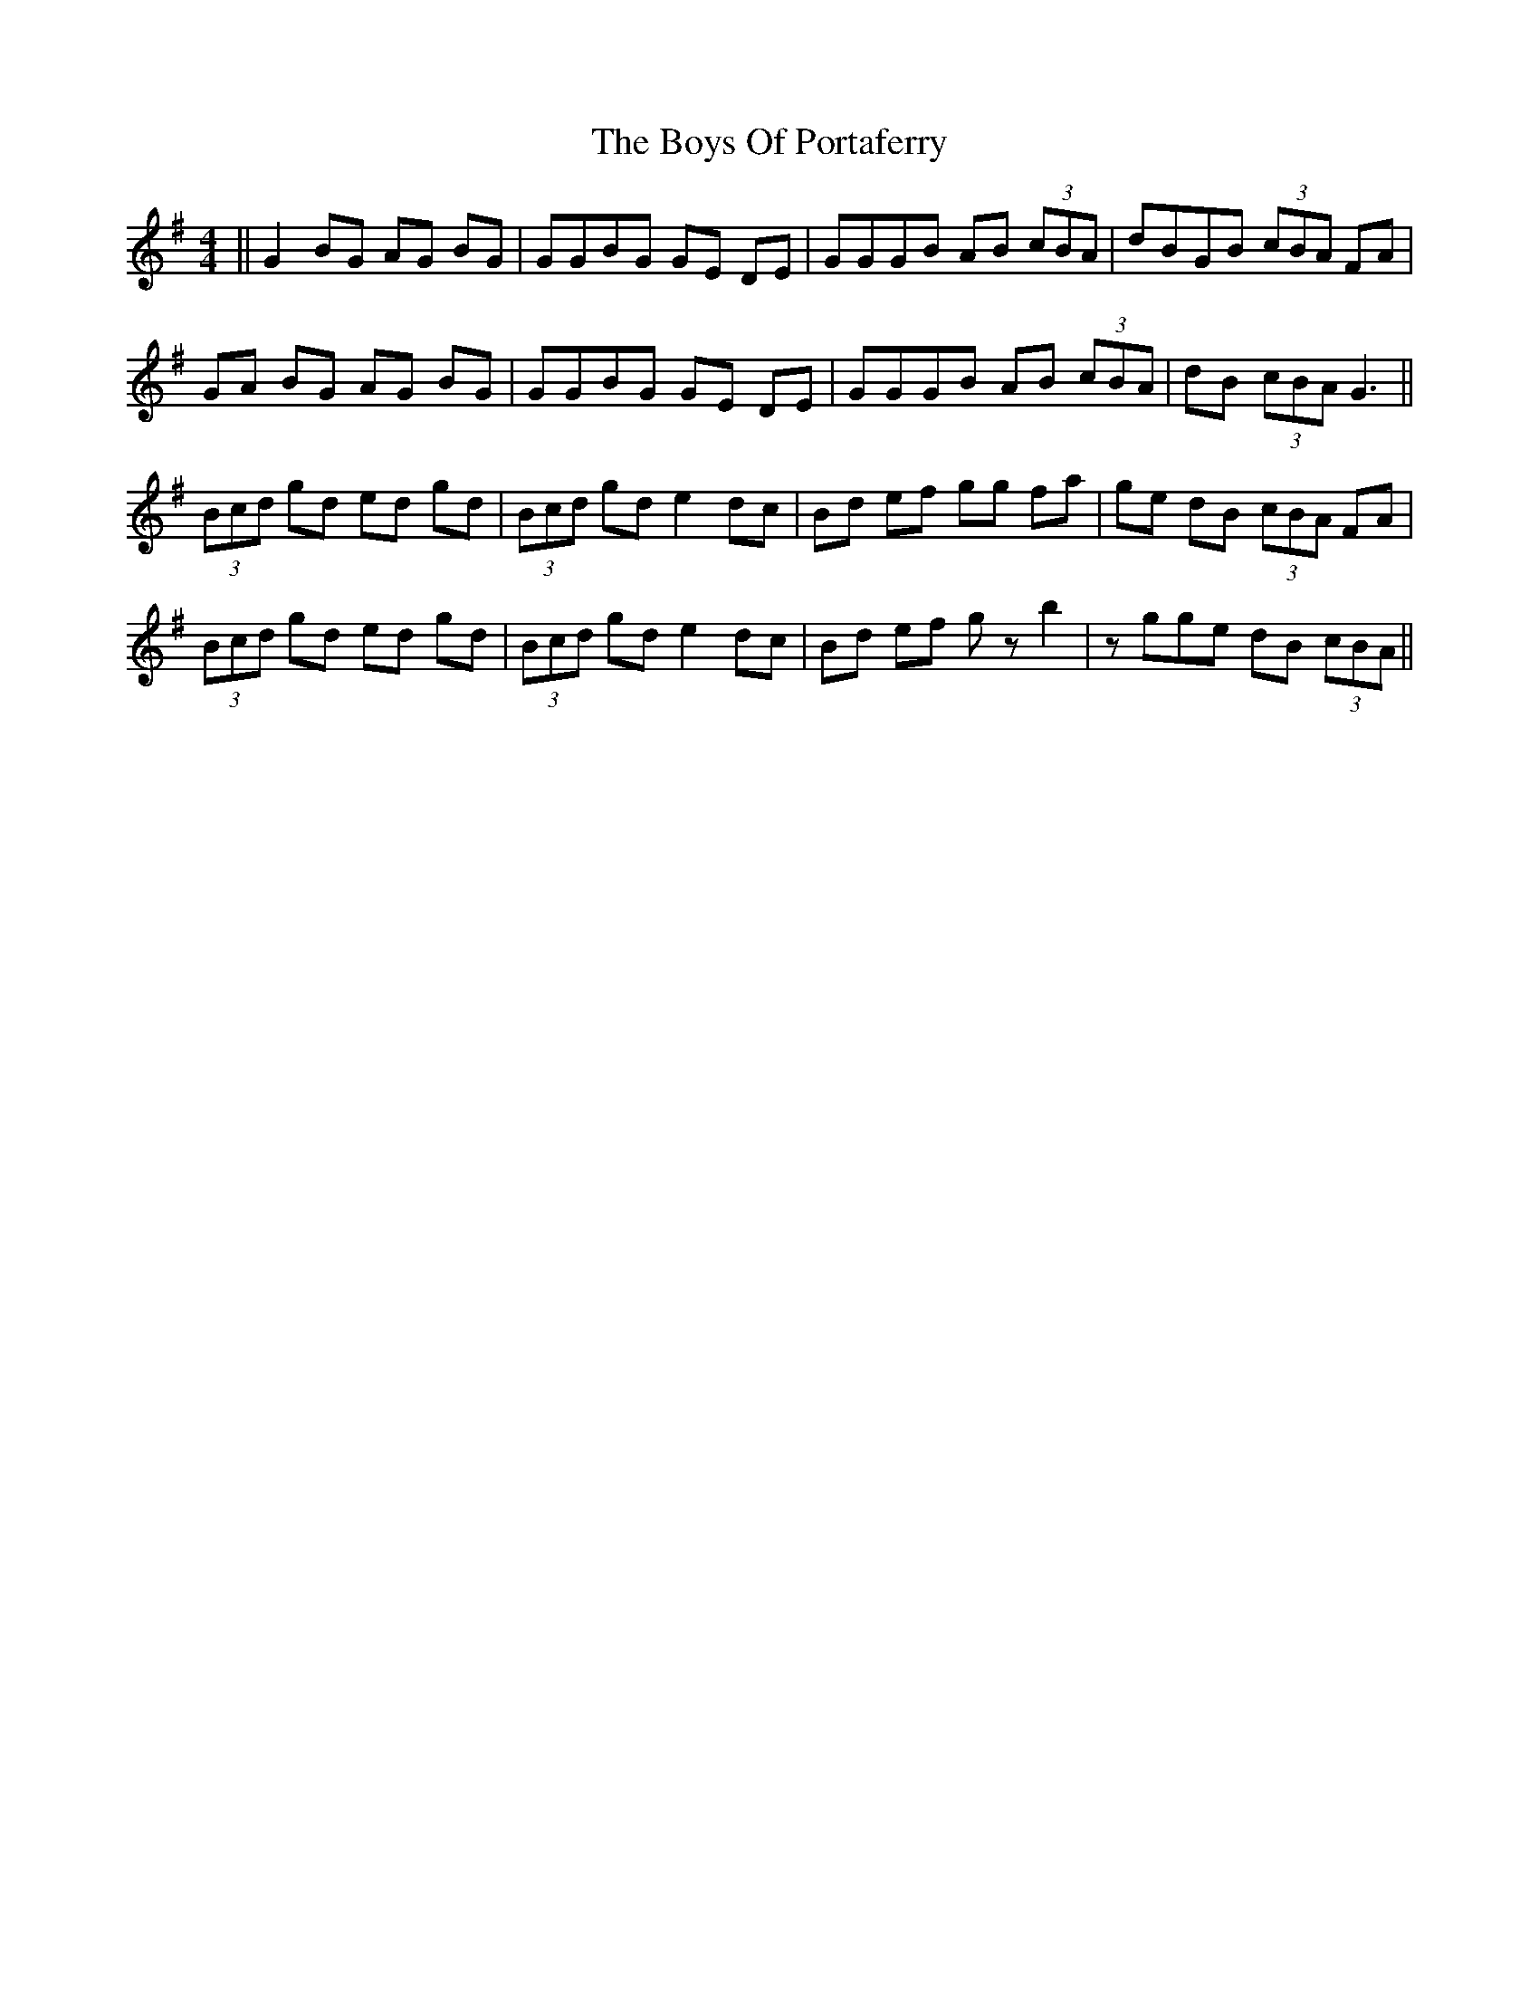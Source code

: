 X: 4784
T: Boys Of Portaferry, The
R: reel
M: 4/4
K: Eminor
||G2 BG AG BG|GGBG GE DE|GGGB AB (3cBA|dBGB (3cBA FA|
GA BG AG BG|GGBG GE DE|GGGB AB (3cBA|dB (3cBA G3||
(3Bcd gd ed gd|(3Bcd gd e2 dc|Bd ef gg fa|ge dB (3cBA FA|
(3Bcd gd ed gd|(3Bcd gd e2 dc|Bd ef gz b2|zgge dB (3cBA||

